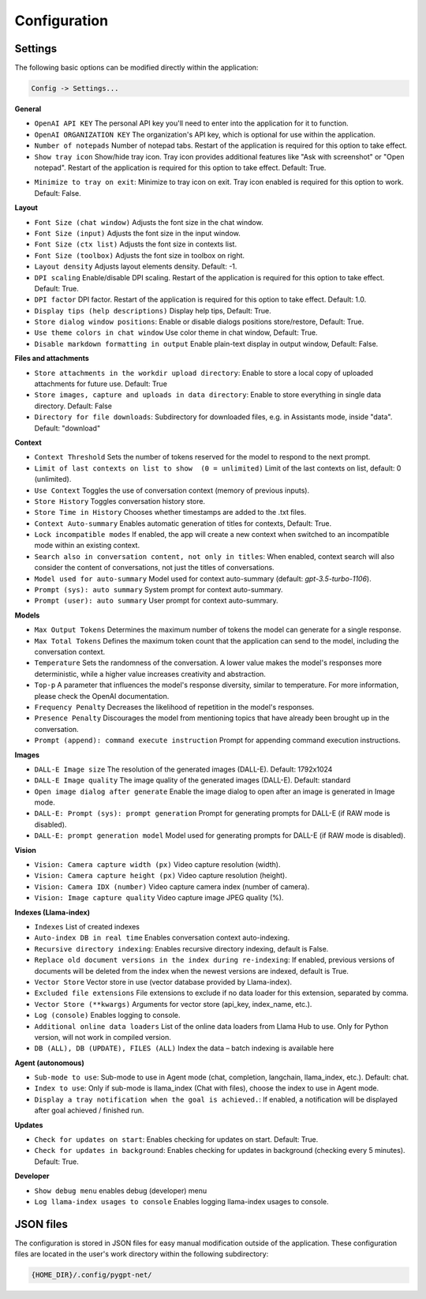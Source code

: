 Configuration
=============

Settings
--------
The following basic options can be modified directly within the application:

.. code-block:: ini

   Config -> Settings...


.. image:: images/v2_settings.png
   :width: 400

**General**

* ``OpenAI API KEY`` The personal API key you'll need to enter into the application for it to function.

* ``OpenAI ORGANIZATION KEY`` The organization's API key, which is optional for use within the application.

* ``Number of notepads`` Number of notepad tabs. Restart of the application is required for this option to take effect.

* ``Show tray icon`` Show/hide tray icon. Tray icon provides additional features like "Ask with screenshot" or "Open notepad". Restart of the application is required for this option to take effect. Default: True.

- ``Minimize to tray on exit``: Minimize to tray icon on exit. Tray icon enabled is required for this option to work. Default: False.

**Layout**

* ``Font Size (chat window)`` Adjusts the font size in the chat window.

* ``Font Size (input)`` Adjusts the font size in the input window.

* ``Font Size (ctx list)`` Adjusts the font size in contexts list.

* ``Font Size (toolbox)`` Adjusts the font size in toolbox on right.

* ``Layout density`` Adjusts layout elements density. Default: -1. 

* ``DPI scaling`` Enable/disable DPI scaling. Restart of the application is required for this option to take effect. Default: True. 

* ``DPI factor`` DPI factor. Restart of the application is required for this option to take effect. Default: 1.0. 

* ``Display tips (help descriptions)`` Display help tips, Default: True.

* ``Store dialog window positions``: Enable or disable dialogs positions store/restore, Default: True.

* ``Use theme colors in chat window`` Use color theme in chat window, Default: True.

* ``Disable markdown formatting in output`` Enable plain-text display in output window, Default: False.

**Files and attachments**

* ``Store attachments in the workdir upload directory``: Enable to store a local copy of uploaded attachments for future use. Default: True

* ``Store images, capture and uploads in data directory``: Enable to store everything in single data directory. Default: False

* ``Directory for file downloads``: Subdirectory for downloaded files, e.g. in Assistants mode, inside "data". Default: "download"

**Context**

* ``Context Threshold`` Sets the number of tokens reserved for the model to respond to the next prompt.

* ``Limit of last contexts on list to show  (0 = unlimited)`` Limit of the last contexts on list, default: 0 (unlimited).

* ``Use Context`` Toggles the use of conversation context (memory of previous inputs).

* ``Store History`` Toggles conversation history store.

* ``Store Time in History`` Chooses whether timestamps are added to the .txt files.

* ``Context Auto-summary`` Enables automatic generation of titles for contexts, Default: True.

* ``Lock incompatible modes`` If enabled, the app will create a new context when switched to an incompatible mode within an existing context.

* ``Search also in conversation content, not only in titles``: When enabled, context search will also consider the content of conversations, not just the titles of conversations.

* ``Model used for auto-summary`` Model used for context auto-summary (default: *gpt-3.5-turbo-1106*).

* ``Prompt (sys): auto summary`` System prompt for context auto-summary.

* ``Prompt (user): auto summary`` User prompt for context auto-summary.

**Models**

* ``Max Output Tokens`` Determines the maximum number of tokens the model can generate for a single response.

* ``Max Total Tokens`` Defines the maximum token count that the application can send to the model, including the conversation context.

* ``Temperature`` Sets the randomness of the conversation. A lower value makes the model's responses more deterministic, while a higher value increases creativity and abstraction.

* ``Top-p`` A parameter that influences the model's response diversity, similar to temperature. For more information, please check the OpenAI documentation.

* ``Frequency Penalty`` Decreases the likelihood of repetition in the model's responses.

* ``Presence Penalty`` Discourages the model from mentioning topics that have already been brought up in the conversation.

* ``Prompt (append): command execute instruction`` Prompt for appending command execution instructions.

**Images**

* ``DALL-E Image size`` The resolution of the generated images (DALL-E). Default: 1792x1024

* ``DALL-E Image quality`` The image quality of the generated images (DALL-E). Default: standard

* ``Open image dialog after generate`` Enable the image dialog to open after an image is generated in Image mode.

* ``DALL-E: Prompt (sys): prompt generation`` Prompt for generating prompts for DALL-E (if RAW mode is disabled).

* ``DALL-E: prompt generation model`` Model used for generating prompts for DALL-E (if RAW mode is disabled).

**Vision**

* ``Vision: Camera capture width (px)`` Video capture resolution (width).

* ``Vision: Camera capture height (px)`` Video capture resolution (height).

* ``Vision: Camera IDX (number)`` Video capture camera index (number of camera).

* ``Vision: Image capture quality`` Video capture image JPEG quality (%).

**Indexes (Llama-index)**

* ``Indexes`` List of created indexes

* ``Auto-index DB in real time`` Enables conversation context auto-indexing.

* ``Recursive directory indexing``: Enables recursive directory indexing, default is False.

* ``Replace old document versions in the index during re-indexing``: If enabled, previous versions of documents will be deleted from the index when the newest versions are indexed, default is True.

* ``Vector Store`` Vector store in use (vector database provided by Llama-index).

* ``Excluded file extensions`` File extensions to exclude if no data loader for this extension, separated by comma.

* ``Vector Store (**kwargs)`` Arguments for vector store (api_key, index_name, etc.).

* ``Log (console)`` Enables logging to console.

* ``Additional online data loaders`` List of the online data loaders from Llama Hub to use. Only for Python version, will not work in compiled version.

* ``DB (ALL), DB (UPDATE), FILES (ALL)`` Index the data – batch indexing is available here

**Agent (autonomous)**

* ``Sub-mode to use``: Sub-mode to use in Agent mode (chat, completion, langchain, llama_index, etc.). Default: chat.

* ``Index to use``: Only if sub-mode is llama_index (Chat with files), choose the index to use in Agent mode.

* ``Display a tray notification when the goal is achieved.``: If enabled, a notification will be displayed after goal achieved / finished run.

**Updates**

- ``Check for updates on start``: Enables checking for updates on start. Default: True.

- ``Check for updates in background``: Enables checking for updates in background (checking every 5 minutes). Default: True.

**Developer**

* ``Show debug menu`` enables debug (developer) menu

* ``Log llama-index usages to console`` Enables logging llama-index usages to console.


JSON files
-----------
The configuration is stored in JSON files for easy manual modification outside of the application. 
These configuration files are located in the user's work directory within the following subdirectory:

.. code-block:: ini

   {HOME_DIR}/.config/pygpt-net/